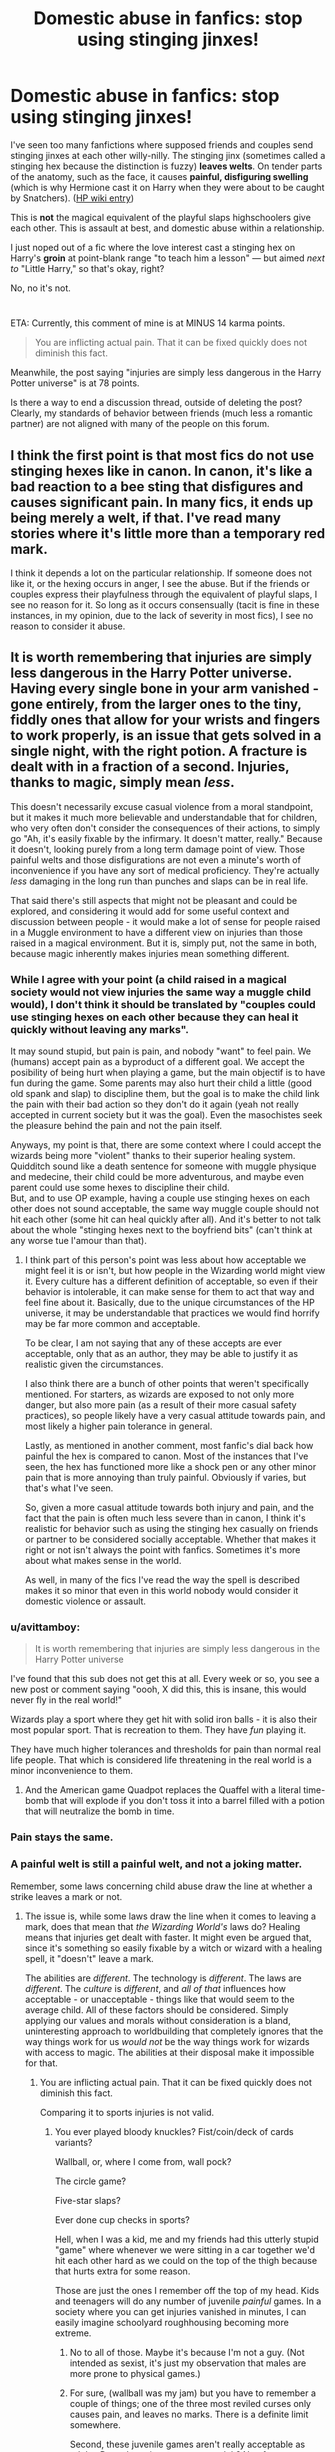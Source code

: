 #+TITLE: Domestic abuse in fanfics: stop using stinging jinxes!

* Domestic abuse in fanfics: stop using stinging jinxes!
:PROPERTIES:
:Author: JennaSayquah
:Score: 106
:DateUnix: 1596138611.0
:DateShort: 2020-Jul-31
:FlairText: Discussion
:END:
I've seen too many fanfictions where supposed friends and couples send stinging jinxes at each other willy-nilly. The stinging jinx (sometimes called a stinging hex because the distinction is fuzzy) *leaves welts*. On tender parts of the anatomy, such as the face, it causes *painful, disfiguring swelling* (which is why Hermione cast it on Harry when they were about to be caught by Snatchers). ([[https://harrypotter.fandom.com/wiki/Stinging_Jinx][HP wiki entry]])

This is *not* the magical equivalent of the playful slaps highschoolers give each other. This is assault at best, and domestic abuse within a relationship.

I just noped out of a fic where the love interest cast a stinging hex on Harry's *groin* at point-blank range "to teach him a lesson" --- but aimed /next to/ "Little Harry," so that's okay, right?

No, no it's not.

* 
  :PROPERTIES:
  :CUSTOM_ID: section
  :END:
ETA: Currently, this comment of mine is at MINUS 14 karma points.

#+begin_quote
  You are inflicting actual pain. That it can be fixed quickly does not diminish this fact.
#+end_quote

Meanwhile, the post saying "injuries are simply less dangerous in the Harry Potter universe" is at 78 points.

Is there a way to end a discussion thread, outside of deleting the post? Clearly, my standards of behavior between friends (much less a romantic partner) are not aligned with many of the people on this forum.


** I think the first point is that most fics do not use stinging hexes like in canon. In canon, it's like a bad reaction to a bee sting that disfigures and causes significant pain. In many fics, it ends up being merely a welt, if that. I've read many stories where it's little more than a temporary red mark.

I think it depends a lot on the particular relationship. If someone does not like it, or the hexing occurs in anger, I see the abuse. But if the friends or couples express their playfulness through the equivalent of playful slaps, I see no reason for it. So long as it occurs consensually (tacit is fine in these instances, in my opinion, due to the lack of severity in most fics), I see no reason to consider it abuse.
:PROPERTIES:
:Author: Impossible-Poetry
:Score: 45
:DateUnix: 1596152868.0
:DateShort: 2020-Jul-31
:END:


** It is worth remembering that injuries are simply less dangerous in the Harry Potter universe. Having every single bone in your arm vanished - gone entirely, from the larger ones to the tiny, fiddly ones that allow for your wrists and fingers to work properly, is an issue that gets solved in a single night, with the right potion. A fracture is dealt with in a fraction of a second. Injuries, thanks to magic, simply mean /less/.

This doesn't necessarily excuse casual violence from a moral standpoint, but it makes it much more believable and understandable that for children, who very often don't consider the consequences of their actions, to simply go "Ah, it's easily fixable by the infirmary. It doesn't matter, really." Because it doesn't, looking purely from a long term damage point of view. Those painful welts and those disfigurations are not even a minute's worth of inconvenience if you have any sort of medical proficiency. They're actually /less/ damaging in the long run than punches and slaps can be in real life.

That said there's still aspects that might not be pleasant and could be explored, and considering it would add for some useful context and discussion between people - it would make a lot of sense for people raised in a Muggle environment to have a different view on injuries than those raised in a magical environment. But it is, simply put, not the same in both, because magic inherently makes injuries mean something different.
:PROPERTIES:
:Author: PawnsOp
:Score: 81
:DateUnix: 1596139730.0
:DateShort: 2020-Jul-31
:END:

*** While I agree with your point (a child raised in a magical society would not view injuries the same way a muggle child would), I don't think it should be translated by "couples could use stinging hexes on each other because they can heal it quickly without leaving any marks".

It may sound stupid, but pain is pain, and nobody "want" to feel pain. We (humans) accept pain as a byproduct of a different goal. We accept the posibility of being hurt when playing a game, but the main objectif is to have fun during the game. Some parents may also hurt their child a little (good old spank and slap) to discipline them, but the goal is to make the child link the pain with their bad action so they don't do it again (yeah not really accepted in current society but it was the goal). Even the masochistes seek the pleasure behind the pain and not the pain itself.

Anyways, my point is that, there are some context where I could accept the wizards being more "violent" thanks to their superior healing system. Quidditch sound like a death sentence for someone with muggle physique and medecine, their child could be more adventurous, and maybe even parent could use some hexes to discipline their child.\\
But, and to use OP example, having a couple use stinging hexes on each other does not sound acceptable, the same way muggle couple should not hit each other (some hit can heal quickly after all). And it's better to not talk about the whole "stinging hexes next to the boyfriend bits" (can't think at any worse tue l'amour than that).
:PROPERTIES:
:Author: PlusMortgage
:Score: 40
:DateUnix: 1596151696.0
:DateShort: 2020-Jul-31
:END:

**** I think part of this person's point was less about how acceptable we might feel it is or isn't, but how people in the Wizarding world might view it. Every culture has a different definition of acceptable, so even if their behavior is intolerable, it can make sense for them to act that way and feel fine about it. Basically, due to the unique circumstances of the HP universe, it may be understandable that practices we would find horrify may be far more common and acceptable.

To be clear, I am not saying that any of these accepts are ever acceptable, only that as an author, they may be able to justify it as realistic given the circumstances.

I also think there are a bunch of other points that weren't specifically mentioned. For starters, as wizards are exposed to not only more danger, but also more pain (as a result of their more casual safety practices), so people likely have a very casual attitude towards pain, and most likely a higher pain tolerance in general.

Lastly, as mentioned in another comment, most fanfic's dial back how painful the hex is compared to canon. Most of the instances that I've seen, the hex has functioned more like a shock pen or any other minor pain that is more annoying than truly painful. Obviously if varies, but that's what I've seen.

So, given a more casual attitude towards both injury and pain, and the fact that the pain is often much less severe than in canon, I think it's realistic for behavior such as using the stinging hex casually on friends or partner to be considered socially acceptable. Whether that makes it right or not isn't always the point with fanfics. Sometimes it's more about what makes sense in the world.

As well, in many of the fics I've read the way the spell is described makes it so minor that even in this world nobody would consider it domestic violence or assault.
:PROPERTIES:
:Author: nlevitt
:Score: 7
:DateUnix: 1596212677.0
:DateShort: 2020-Jul-31
:END:


*** u/avittamboy:
#+begin_quote
  It is worth remembering that injuries are simply less dangerous in the Harry Potter universe
#+end_quote

I've found that this sub does not get this at all. Every week or so, you see a new post or comment saying "oooh, X did this, this is insane, this would never fly in the real world!"

Wizards play a sport where they get hit with solid iron balls - it is also their most popular sport. That is recreation to them. They have /fun/ playing it.

They have much higher tolerances and thresholds for pain than normal real life people. That which is considered life threatening in the real world is a minor inconvenience to them.
:PROPERTIES:
:Author: avittamboy
:Score: 23
:DateUnix: 1596172332.0
:DateShort: 2020-Jul-31
:END:

**** And the American game Quadpot replaces the Quaffel with a literal time-bomb that will explode if you don't toss it into a barrel filled with a potion that will neutralize the bomb in time.
:PROPERTIES:
:Author: darkpothead
:Score: 2
:DateUnix: 1596262462.0
:DateShort: 2020-Aug-01
:END:


*** Pain stays the same.
:PROPERTIES:
:Author: Uncommonality
:Score: 4
:DateUnix: 1596158348.0
:DateShort: 2020-Jul-31
:END:


*** A painful welt is still a painful welt, and not a joking matter.

Remember, some laws concerning child abuse draw the line at whether a strike leaves a mark or not.
:PROPERTIES:
:Author: JennaSayquah
:Score: 3
:DateUnix: 1596141301.0
:DateShort: 2020-Jul-31
:END:

**** The issue is, while some laws draw the line when it comes to leaving a mark, does that mean that /the Wizarding World's/ laws do? Healing means that injuries get dealt with faster. It might even be argued that, since it's something so easily fixable by a witch or wizard with a healing spell, it "doesn't" leave a mark.

The abilities are /different/. The technology is /different/. The laws are /different/. The /culture/ is /different/, and /all of that/ influences how acceptable - or unacceptable - things like that would seem to the average child. All of these factors should be considered. Simply applying our values and morals without consideration is a bland, uninteresting approach to worldbuilding that completely ignores that the way things work for us /would not/ be the way things work for wizards with access to magic. The abilities at their disposal make it impossible for that.
:PROPERTIES:
:Author: PawnsOp
:Score: 32
:DateUnix: 1596143477.0
:DateShort: 2020-Jul-31
:END:

***** You are inflicting actual pain. That it can be fixed quickly does not diminish this fact.

Comparing it to sports injuries is not valid.
:PROPERTIES:
:Author: JennaSayquah
:Score: -13
:DateUnix: 1596144018.0
:DateShort: 2020-Jul-31
:END:

****** You ever played bloody knuckles? Fist/coin/deck of cards variants?

Wallball, or, where I come from, wall pock?

The circle game?

Five-star slaps?

Ever done cup checks in sports?

Hell, when I was a kid, me and my friends had this utterly stupid "game" where whenever we were sitting in a car together we'd hit each other hard as we could on the top of the thigh because that hurts extra for some reason.

Those are just the ones I remember off the top of my head. Kids and teenagers will do any number of juvenile /painful/ games. In a society where you can get injuries vanished in minutes, I can easily imagine schoolyard roughhousing becoming more extreme.
:PROPERTIES:
:Author: TheVoteMote
:Score: 11
:DateUnix: 1596169701.0
:DateShort: 2020-Jul-31
:END:

******* No to all of those. Maybe it's because I'm not a guy. (Not intended as sexist, it's just my observation that males are more prone to physical games.)
:PROPERTIES:
:Author: JennaSayquah
:Score: 3
:DateUnix: 1596243772.0
:DateShort: 2020-Aug-01
:END:


******* For sure, (wallball was my jam) but you have to remember a couple of things; one of the three most reviled curses only causes pain, and leaves no marks. There is a definite limit somewhere.

Second, these juvenile games aren't really acceptable as adults. Does the pain get worse an adult? No of course not. One would hope the adults would have a better understanding that even if there is no physical mark, pain is an issue all of its own. The adults we do see playing these types of games is considered immature at best and abusive / mentally unstable at worst.

The way this matches up with the magical world is likely skewed, but the universal hate for the cruciatus curse means that pain is given consideration when discussing immoral behaviors.
:PROPERTIES:
:Author: DaGeek247
:Score: 2
:DateUnix: 1596170831.0
:DateShort: 2020-Jul-31
:END:


**** The key phrase is “some laws.” Laws about domestic violence are all over the place, varying a lot by country. The wizarding world seems pretty cruel, so I doubt they'd have very protective laws.
:PROPERTIES:
:Author: MTheLoud
:Score: 10
:DateUnix: 1596158095.0
:DateShort: 2020-Jul-31
:END:

***** also their world seems a lot less "developed" to me.. like they had 0 laws protecting werewolves and 0 help given to people like remus to help deal with their disease and such. they had 0 regulation for people like reeta who were posting literal lies to the public. maybe its the generational difference but yeah
:PROPERTIES:
:Score: 5
:DateUnix: 1596158349.0
:DateShort: 2020-Jul-31
:END:


*** "It's okay to hurt someone because injuries are easier treated"

You need help.

Wow this went from plus 7 to -2. Get fucked, sick freaks.
:PROPERTIES:
:Author: themegaweirdthrow
:Score: 0
:DateUnix: 1596184900.0
:DateShort: 2020-Jul-31
:END:

**** You... do realize this here is a discussion of a fictional world with, as was pointed out, a different worldview and different definitions of normal? And that nobody is saying that it's okay to apply the same rules to the real world?
:PROPERTIES:
:Author: IsThatServerLag
:Score: 10
:DateUnix: 1596189237.0
:DateShort: 2020-Jul-31
:END:


**** "This doesn't necessarily excuse casual violence from a moral standpoint"

"That said there's still aspects that might not be pleasant and could be explored"

Please learn some basic reading comprehension before insulting someone.
:PROPERTIES:
:Author: PawnsOp
:Score: 5
:DateUnix: 1596205603.0
:DateShort: 2020-Jul-31
:END:


** I'd like to point out that the "reality" of the jinx is irrelevant. In the books, it might be a serious jinx/hex.

But in most fanfictions, it's use and, most importantly, it's /results/ are the equivalent of a playful slap.

It may cause painful and disfiguring swelling, /in canon/, but it /doesn't/ in those fanfictions.

Just like wards with, magic in fanfiction doesn't have to work the same way as it does in canon.
:PROPERTIES:
:Author: VulpineKitsune
:Score: 15
:DateUnix: 1596187172.0
:DateShort: 2020-Jul-31
:END:


** u/Hellstrike:
#+begin_quote
  This is not the magical equivalent of the playful slaps highschoolers give each other. This is assault at best
#+end_quote

So like high schoolers giving each other neck slaps which will have you double over? Sounds like the stuff a few big guys used to do at my school, and it was actually fun to them (not so much if you were two years younger, but they had fun even targeting each other).
:PROPERTIES:
:Author: Hellstrike
:Score: 15
:DateUnix: 1596144591.0
:DateShort: 2020-Jul-31
:END:

*** Yeah. I can't say I never walked away with welts from getting towel flicked in high school.

Kids can be fucking mean because they don't yet fully understand the consequences of their actions.
:PROPERTIES:
:Author: datcatburd
:Score: 12
:DateUnix: 1596154326.0
:DateShort: 2020-Jul-31
:END:


*** Getting kicked in the balls was a pretty regular part of going to public school. Getting towel whipped could hurt pretty bad too lol.

One key thing to all of this is that fanon stingy hexes/jinxes seem to be quite different than the canon stinging jinx, at least in the stories that I've read. @OP seems to be missing that. It seems to be more of a light slap/pinch rather than the very painful sting with lots of swelling in canon. Technically both can work simultaneously- just look at Expelliarmis. Depending on how much power you put behind it, it can simply knock a wand out of someone's hand or it can slam someone into a wall with enough force to knock them out. That could easily work with the stinging jinx.

Also, in regards to friends or partners hurting each other, it really depends on the people and the relationship between them. If you're writing a Harry that's suffering from some kind of PTSD from an abusive childhood, then obviously he wouldn't be okay with someone who reacts violently/hurts him, especially over small things (even if it is something like a pinch or a light slap). But I'll use myself as an example of the opposite. I had a friend in high school, and we did a lot of stupid shit. We once had a competition to see who could last longer having their hand burned by a magnifying glass in the Sun. Another time we waterboarded each other, and once I lost a bet and had to let him slap me as hard as he could across the face (it fuckin' hurt). I also paid him five bucks to put his dick in marinara sauce, which apparently hurts a lot. Point being, casual pain between friends is fairly normal so long as everyone involved is cool with it. I won't even get into the fact that BDSM is a thing between partners since this post isn't really about sexual violence, but it's a good example of consensual pain between partners.

All that being said, as stated in a comment above, the wizarding world's culture is quite different than our own, especially in terms of injury and harm. While I definitely don't agree with child abuse being okay under any circumstances (eg Neville being dropped out a window and Molly hitting Fred with a broom when he was a kid), friends doing stupid shit to each other is different. In Hogwarts kids get into fights and cast jinxes, hexes, and curses at each other often enough. While these aren't the same as friends messing around and are treated like actual fights, it's never considered a big deal because, quite frankly, it's not. The spells they use are generally pretty minor compared to what we see Death Eaters use, or plenty of fanon combat spells. The stinging jinx as portrayed in fanfics is less severe than pretty much anything we see in the school fights in canon, so I don't think anyone would treat it as a big deal at all.
:PROPERTIES:
:Author: darkpothead
:Score: 7
:DateUnix: 1596164404.0
:DateShort: 2020-Jul-31
:END:


*** I was referring more to the light slaps against the arm, when joking around with one another. I don't know what these "neck slaps" are, but they don't sound friendly.
:PROPERTIES:
:Author: JennaSayquah
:Score: -1
:DateUnix: 1596160805.0
:DateShort: 2020-Jul-31
:END:

**** I'm reposting my reply to the parent comment because I'd like you to see it. It might change your mind, or at least give you a bit of perspective on these situations.

~~~

Getting kicked in the balls was a pretty regular part of going to public school. Getting towel whipped could hurt pretty bad too lol.

One key thing to all of this is that fanon stingy hexes/jinxes seem to be quite different than the canon stinging jinx, at least in the stories that I've read. @OP seems to be missing that. It seems to be more of a light slap/pinch rather than the very painful sting with lots of swelling in canon. Technically both can work simultaneously- just look at Expelliarmis. Depending on how much power you put behind it, it can simply knock a wand out of someone's hand or it can slam someone into a wall with enough force to knock them out. That could easily work with the stinging jinx.

Also, in regards to friends or partners hurting each other, it really depends on the people and the relationship between them. If you're writing a Harry that's suffering from some kind of PTSD from an abusive childhood, then obviously he wouldn't be okay with someone who reacts violently/hurts him, especially over small things (even if it is something like a pinch or a light slap). But I'll use myself as an example of the opposite. I had a friend in high school, and we did a lot of stupid shit. We once had a competition to see who could last longer having their hand burned by a magnifying glass in the Sun. Another time we waterboarded each other, and once I lost a bet and had to let him slap me as hard as he could across the face (it fuckin' hurt). I also paid him five bucks to put his dick in marinara sauce, which apparently hurts a lot. Point being, casual pain between friends is fairly normal so long as everyone involved is cool with it. I won't even get into the fact that BDSM is a thing between partners since this post isn't really about sexual violence, but it's a good example of consensual pain between partners.

All that being said, as stated in a comment above, the wizarding world's culture is quite different than our own, especially in terms of injury and harm. While I definitely don't agree with child abuse being okay under any circumstances (eg Neville being dropped out a window and Molly hitting Fred with a broom when he was a kid), friends doing stupid shit to each other is different. In Hogwarts kids get into fights and cast jinxes, hexes, and curses at each other often enough. While these aren't the same as friends messing around and are treated like actual fights, it's never considered a big deal because, quite frankly, it's not. The spells they use are generally pretty minor compared to what we see Death Eaters use, or plenty of fanon combat spells. The stinging jinx as portrayed in fanfics is less severe than pretty much anything we see in the school fights in canon, so I don't think anyone would treat it as a big deal at all.
:PROPERTIES:
:Author: darkpothead
:Score: 9
:DateUnix: 1596164671.0
:DateShort: 2020-Jul-31
:END:

***** It does not change my mind, Inflicting pain on a romantic partner (without specific consent in advance) is not okay.
:PROPERTIES:
:Author: JennaSayquah
:Score: 0
:DateUnix: 1596243902.0
:DateShort: 2020-Aug-01
:END:

****** That's fine, but do you at least see why other people think that this isn't nearly as big of a deal as you're making it out to be? And that you're taking what amounts to a pinch and calling it a full on belt beating because you're misconstruing fanon with canon?
:PROPERTIES:
:Author: darkpothead
:Score: 5
:DateUnix: 1596262209.0
:DateShort: 2020-Aug-01
:END:


**** Probably not as bad as what us guys used to do in my old high school, where we would backhand each other in the crotch.
:PROPERTIES:
:Author: Raesong
:Score: 3
:DateUnix: 1596163986.0
:DateShort: 2020-Jul-31
:END:


** I mean, it depends on how much "power" they're putting into the curse, I suppose. If you're putting very little power in it, it'll be a slight sting instead of a welt.
:PROPERTIES:
:Author: CyberWolfWrites
:Score: 6
:DateUnix: 1596166891.0
:DateShort: 2020-Jul-31
:END:

*** That's a real fanon way of looking at imo. The whole idea of auroras and power is not canon. You can't send particularly powerful or weak versions of spells in the books, they just do what they do.
:PROPERTIES:
:Author: bee_ghoul
:Score: 1
:DateUnix: 1596198100.0
:DateShort: 2020-Jul-31
:END:

**** You literally can though. Two examples: the Patronus and Expelliarmis. If your Patronus is weak, it will come out as a mist, a little stronger and it'll become a white shield, and the strongest form is a solid white animal being summoned amd protecting you. With Expelliarmis, we see it go from simply knocking the wand out of someone's hand to throwing the person against a wall hard enough to knock them out. There is definitely some amount of power variation within spells. How you want to extrapolate that is up to you, but the evidence is there.
:PROPERTIES:
:Author: darkpothead
:Score: 2
:DateUnix: 1596262896.0
:DateShort: 2020-Aug-01
:END:

***** There's a difference between a young student who doesn't know how to do a spell properly and then having a set power. The reason they cast a vapour like patronus is because they haven't practised enough, not because that's what they're capable of or whatever. And expelliarmus only knocks people out in the films.
:PROPERTIES:
:Author: bee_ghoul
:Score: 1
:DateUnix: 1596283787.0
:DateShort: 2020-Aug-01
:END:


** The problem at its most basic seems to be that JKR "invented" two spells and called them basically the same thing.

The first, from /Order of the Phoenix/ is a minor offensive spell that causes mild pain, localized swelling, and reddening of the skin.

The second is a much more aggressive spell that should probably be more rightly named the Anaphylaxis Jinx or Swelling Jinx. The debilitating pain would be caused by the rapid, massive swelling in the target area.

I imagine that there are some relationships wherein the /OOTP/ spell wouldn't be taboo but it's not for me.

Someone who used the second spell against me should expect both a termination of our relationship and reciprocation of some sort that may or may not include burning their home down.

#+begin_quote
  "He looked up at Snape, who had lowered his wand and was rubbing his wrist. There was an angry weal there, like a scorch mark. "'Did you mean to produce a Stinging Hex?' asked Snape cooly."
#+end_quote

--OOTP 24

#+begin_quote
  "He saw Hermione point her wand...into his face; there was a bang, a burst of white light, and he buckled in agony, unable to see. He could feel his face swelling rapidly under is hands...."

  "Harry clutched at his excruciatingly painful face, which felt unrecognizable underneath his fingers, tight, swollen, and puffy as though he had suffered some violent allergic reaction. His eyes had been reduced to slits through which he could barely see...."

  "Through his puffy eyelids, Harry saw Narcissa Malfoy scrutinizing his swollen face."

  "His face was huge, shiny, and pink, every feature distorted by Hermione's jinx."

  "Looks like a Stinging Jinx to me."
#+end_quote

--DH 23
:PROPERTIES:
:Author: jeffala
:Score: 6
:DateUnix: 1596220418.0
:DateShort: 2020-Jul-31
:END:

*** Funnily enough, according to JKR, jinxes are the most minor types of Dark Arts spells while hexes are middle-tier types. Curses would be the most severe form of Dark spells. Maybe she accidentally got them mixed up for those scenes.

Or, more likely, she either doesn't remember the rules she set up or created that tier list after writing the story, and didn't have any of it in mind when actually writing.
:PROPERTIES:
:Author: darkpothead
:Score: 5
:DateUnix: 1596263264.0
:DateShort: 2020-Aug-01
:END:


** I think most fics would be better served calling it a pinching hex cause they treat them like that.
:PROPERTIES:
:Author: udm17
:Score: 3
:DateUnix: 1596184877.0
:DateShort: 2020-Jul-31
:END:


** I've always imagined it to be like the sting of a wasp.
:PROPERTIES:
:Author: Uncommonality
:Score: 2
:DateUnix: 1596158326.0
:DateShort: 2020-Jul-31
:END:


** When injuries are as trivial as they are in the magical world this sort of thing is the equivalent to a slap on the wrist or punch in the arm, utterly harmless and hardly uncommon among friends
:PROPERTIES:
:Author: Electric999999
:Score: 2
:DateUnix: 1596167169.0
:DateShort: 2020-Jul-31
:END:


** I thought a Hex was a short term negative effect, a Jinx was a long term negative effect, and a Curse was an instant or permanent negative effect.

With a Charm being a short term positive effect, an enchantment being a long term positive effect, and a Spell being an instant or permanent positive effect. “Spell” also being used as a common nomenclature for any given magic, if the specific type is not known, or given.

But maybe that's just headcanon...
:PROPERTIES:
:Author: Sefera17
:Score: 3
:DateUnix: 1596174104.0
:DateShort: 2020-Jul-31
:END:

*** Partly rooted in canon. At least, the dark magic stuff is. Interesting headcanon on the charm/enchantment/spell theory though!

[[https://harrypotter.fandom.com/wiki/Dark_Arts#Known_Dark_magic]]
:PROPERTIES:
:Author: YOB1997
:Score: 4
:DateUnix: 1596207404.0
:DateShort: 2020-Jul-31
:END:


** Everyone has a wand so as long as whoever's sending the first jinx/hex can take what they dish out, I'll allow it. I don't like double standards.
:PROPERTIES:
:Author: YOB1997
:Score: 3
:DateUnix: 1596153485.0
:DateShort: 2020-Jul-31
:END:


** Huh... Oops. I just wrote [[https://www.reddit.com/r/HPfanfiction/comments/i0a9pn/harry_potter_thug_life/fzp9lnp/][a snippet in which Mobster!Hermione and Ron were punishing Draco for informing on them about the dragon, and Hermione shot him in the eye with one]]. I should probably fix that.
:PROPERTIES:
:Author: turbinicarpus
:Score: 2
:DateUnix: 1596182583.0
:DateShort: 2020-Jul-31
:END:


** Seriously guys it's just unethical to use a stinging jinx anywhere in your fic if it does not pertain to kink. If so stop kink shaming the kink fics using stinging jinxes in a playful manner ALSO think of adding your own non-canon, less painful jinxes of your own into fics, for example use psychological horror elements to make a non painful attack mentally painful. My favorite is the knee reversal hex concept where your knees aren't in any pain but you are unable to move immediately after and it breaks someone's will to live a little bit.

MUCH better than a welt overall.
:PROPERTIES:
:Author: KneazleLiberation
:Score: 1
:DateUnix: 1596164267.0
:DateShort: 2020-Jul-31
:END:

*** So you're saying Rowling has a torture fetish?
:PROPERTIES:
:Author: MTheLoud
:Score: 3
:DateUnix: 1596165468.0
:DateShort: 2020-Jul-31
:END:

**** I mean until she debunks that we have no way of knowing that she isn't into torture fetishism. I mean that Incarcerous fully chained up binding charm is like...spicy in most contexts yo
:PROPERTIES:
:Author: KneazleLiberation
:Score: 1
:DateUnix: 1596165718.0
:DateShort: 2020-Jul-31
:END:


** I usually use silencing charms and animal transfigurations.
:PROPERTIES:
:Author: Sescquatch
:Score: 1
:DateUnix: 1596210592.0
:DateShort: 2020-Jul-31
:END:


** YES I AGREE JENNA CUTE SASQUATCH!!! :( ROMANTIC PARTNERS HITTING EACH OTHER ISN'T CUTE! STOP PUTTING IT IN ROMANCES! IT'S DOMESTIC VIOLENCE AND IT'S UNHEALTHY!
:PROPERTIES:
:Score: -4
:DateUnix: 1596152990.0
:DateShort: 2020-Jul-31
:END:

*** There's no rule that we're only allowed to write about healthy relationships. A lot of canon characters are so messed up, it seems likely that they'd have unhealthy relationships.
:PROPERTIES:
:Author: MTheLoud
:Score: 17
:DateUnix: 1596157861.0
:DateShort: 2020-Jul-31
:END:

**** Well duh, yes, but the problem is people writing unhealthy relationships and not realizing it's unhealthy! It's spreading problematic depictions. Like how all those stupid romance movies have made men think stalking and not taking no for an answer is romantic too.
:PROPERTIES:
:Score: -3
:DateUnix: 1596157972.0
:DateShort: 2020-Jul-31
:END:

***** Now you're making it the responsibility of fanfic writers to fix the real world's domestic violence problem by writing only examples of healthy relationships, which is ridiculous. It's never been fiction's job to provide the world with only wholesome examples for readers to imitate. We're not writing instruction manuals, we're writing fiction.
:PROPERTIES:
:Author: MTheLoud
:Score: 12
:DateUnix: 1596164872.0
:DateShort: 2020-Jul-31
:END:


***** So you advocate censorship? World is dysfunctional and stories who ignore this too often end up as boring or self-righteous reads. I find some of the gory fight scenes disturbing but I don't try to tell the authors they shouldn't write it.
:PROPERTIES:
:Author: mekareami
:Score: 12
:DateUnix: 1596164892.0
:DateShort: 2020-Jul-31
:END:
